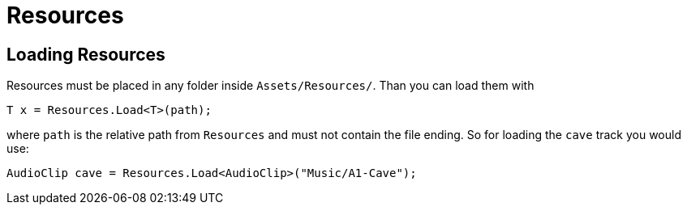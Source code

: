 = Resources

== Loading Resources

Resources must be placed in any folder inside `Assets/Resources/`. Than you can load them with

[source,c-sharp]
----
T x = Resources.Load<T>(path);
----

where `path` is the relative path from `Resources` and must not contain the file ending. So for loading the `cave` track
you would use:

[source,c-sharp]
----
AudioClip cave = Resources.Load<AudioClip>("Music/A1-Cave");
----